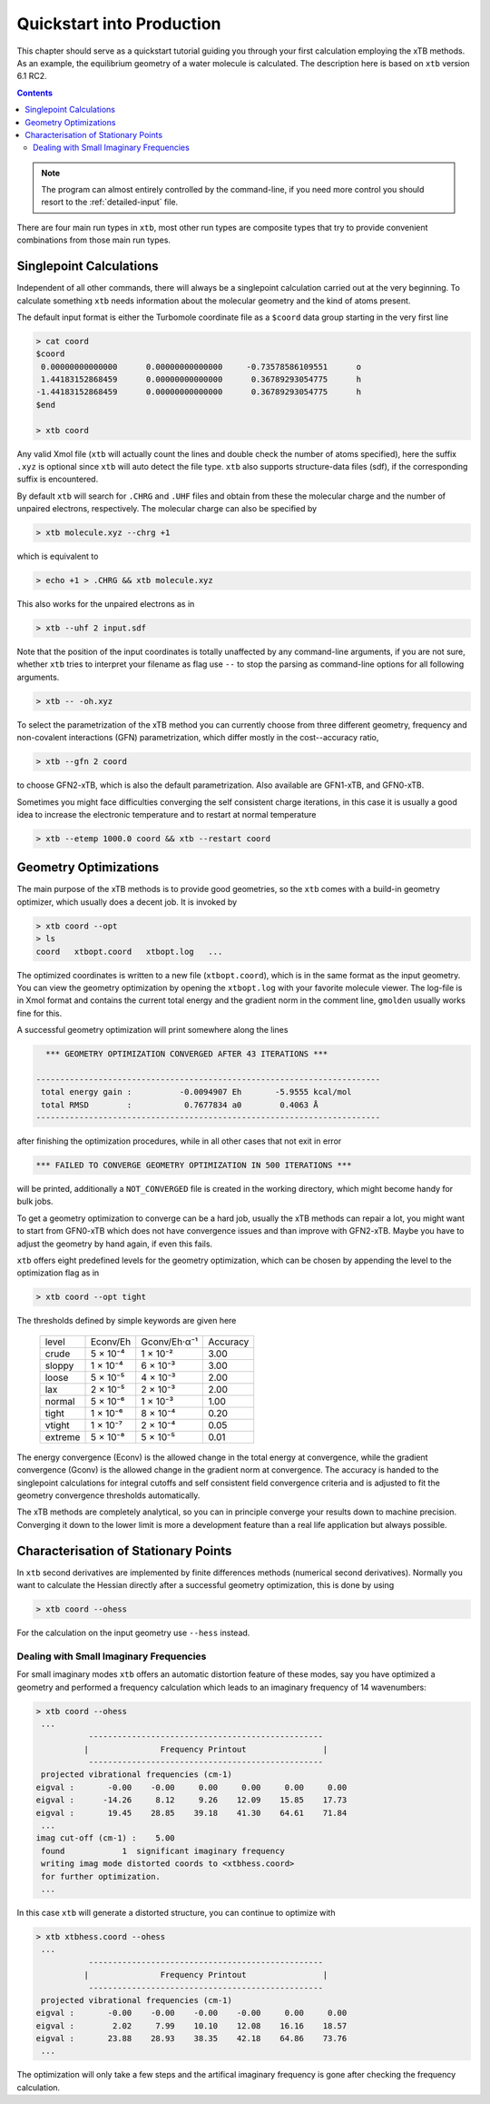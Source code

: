 .. _quickstart:

----------------------------
 Quickstart into Production
----------------------------

This chapter should serve as a quickstart tutorial guiding you through your first
calculation employing the xTB methods. 
As an example, the equilibrium geometry of a water molecule is calculated.
The description here is based on ``xtb`` version 6.1 RC2.

.. contents::


.. note:: The program can almost entirely controlled by the command-line, if you
          need more control you should resort to the :ref:`detailed-input` file.

There are four main run types in ``xtb``, most other run types are
composite types that try to provide convenient combinations from
those main run types.

Singlepoint Calculations
========================

Independent of all other commands, there will always be a singlepoint
calculation carried out at the very beginning. To calculate something
``xtb`` needs information about the molecular geometry and the kind
of atoms present.

The default input format is either the Turbomole coordinate file
as a ``$coord`` data group starting in the very first line

.. code:: bash

  > cat coord
  $coord
   0.00000000000000      0.00000000000000     -0.73578586109551      o
   1.44183152868459      0.00000000000000      0.36789293054775      h
  -1.44183152868459      0.00000000000000      0.36789293054775      h
  $end

  > xtb coord

Any valid Xmol file (``xtb`` will actually count the lines and double check
the number of atoms specified), here the suffix ``.xyz`` is optional since ``xtb``
will auto detect the file type.
``xtb`` also supports structure-data files (sdf), if the corresponding suffix
is encountered.

By default ``xtb`` will search for ``.CHRG`` and ``.UHF`` files and obtain
from these the molecular charge and the number of unpaired electrons,
respectively. The molecular charge can also be specified by

.. code:: sh

  > xtb molecule.xyz --chrg +1

which is equivalent to

.. code:: sh

  > echo +1 > .CHRG && xtb molecule.xyz


This also works for the unpaired electrons as in

.. code:: sh

  > xtb --uhf 2 input.sdf

Note that the position of the input coordinates is totally unaffected
by any command-line arguments, if you are not sure, whether ``xtb`` tries
to interpret your filename as flag use ``--`` to stop the parsing
as command-line options for all following arguments.

.. code:: sh

  > xtb -- -oh.xyz

To select the parametrization of the xTB method you can currently choose
from three different geometry, frequency and non-covalent interactions (GFN)
parametrization, which differ mostly in the cost--accuracy ratio,

.. code:: sh

  > xtb --gfn 2 coord

to choose GFN2-xTB, which is also the default parametrization. Also
available are GFN1-xTB, and GFN0-xTB.

Sometimes you might face difficulties converging the self consistent
charge iterations, in this case it is usually a good idea to increase
the electronic temperature and to restart at normal temperature

.. code:: sh

  > xtb --etemp 1000.0 coord && xtb --restart coord

Geometry Optimizations
======================

The main purpose of the xTB methods is to provide good geometries,
so the ``xtb`` comes with a build-in geometry optimizer, which usually
does a decent job. It is invoked by

.. code:: bash

  > xtb coord --opt
  > ls
  coord   xtbopt.coord   xtbopt.log   ...

The optimized coordinates is written to a new file (``xtbopt.coord``), which is
in the same format as the input geometry. You can view the geometry optimization
by opening the ``xtbopt.log`` with your favorite molecule viewer.
The log-file is in Xmol format and contains the current total energy
and the gradient norm in the comment line, ``gmolden`` usually works fine
for this.

A successful geometry optimization will print somewhere along the lines

.. code::

     *** GEOMETRY OPTIMIZATION CONVERGED AFTER 43 ITERATIONS ***

   ------------------------------------------------------------------------
    total energy gain :          -0.0094907 Eh       -5.9555 kcal/mol
    total RMSD        :           0.7677834 a0        0.4063 Å
   ------------------------------------------------------------------------

after finishing the optimization procedures, while in all other cases
that not exit in error

.. code::

     *** FAILED TO CONVERGE GEOMETRY OPTIMIZATION IN 500 ITERATIONS ***

will be printed, additionally a ``NOT_CONVERGED`` file is created in the
working directory, which might become handy for bulk jobs.

To get a geometry optimization to converge can be a hard job, usually
the xTB methods can repair a lot, you might want to start from GFN0-xTB
which does not have convergence issues and than improve with GFN2-xTB.
Maybe you have to adjust the geometry by hand again, if even this fails.

``xtb`` offers eight predefined levels for the geometry optimization,
which can be chosen by appending the level to the optimization flag as in

.. code:: bash

  > xtb coord --opt tight

The thresholds defined by simple keywords are given here

  +---------+----------+--------------+----------+
  |  level  | Econv/Eh | Gconv/Eh·α⁻¹ | Accuracy |
  +---------+----------+--------------+----------+
  | crude   | 5 × 10⁻⁴ | 1 × 10⁻²     | 3.00     |
  +---------+----------+--------------+----------+  
  | sloppy  | 1 × 10⁻⁴ | 6 × 10⁻³     | 3.00     |
  +---------+----------+--------------+----------+
  | loose   | 5 × 10⁻⁵ | 4 × 10⁻³     | 2.00     |
  +---------+----------+--------------+----------+
  | lax     | 2 × 10⁻⁵ | 2 × 10⁻³     | 2.00     |
  +---------+----------+--------------+----------+
  | normal  | 5 × 10⁻⁶ | 1 × 10⁻³     | 1.00     |
  +---------+----------+--------------+----------+
  | tight   | 1 × 10⁻⁶ | 8 × 10⁻⁴     | 0.20     |
  +---------+----------+--------------+----------+
  | vtight  | 1 × 10⁻⁷ | 2 × 10⁻⁴     | 0.05     |
  +---------+----------+--------------+----------+
  | extreme | 5 × 10⁻⁸ | 5 × 10⁻⁵     | 0.01     |
  +---------+----------+--------------+----------+


The energy convergence (Econv) is the allowed change in the total energy
at convergence, while the gradient convergence (Gconv) is the
allowed change in the gradient norm at convergence. The accuracy
is handed to the singlepoint calculations for integral cutoffs and
self consistent field convergence criteria and is adjusted to fit
the geometry convergence thresholds automatically.

The xTB methods are completely analytical, so you can in principle
converge your results down to machine precision. Converging it
down to the lower limit is more a development feature than a
real life application but always possible.

Characterisation of Stationary Points
=====================================

In ``xtb`` second derivatives are implemented by finite differences methods
(numerical second derivatives). Normally you want to calculate the Hessian
directly after a successful geometry optimization, this is done by using

.. code:: bash

  > xtb coord --ohess

For the calculation on the input geometry use ``--hess`` instead.

Dealing with Small Imaginary Frequencies
----------------------------------------

For small imaginary modes ``xtb`` offers an automatic distortion feature
of these modes, say you have optimized a geometry and performed
a frequency calculation which leads to an imaginary frequency of
14 wavenumbers:

.. code::

  > xtb coord --ohess
   ...
             -------------------------------------------------
            |               Frequency Printout                |
             -------------------------------------------------
   projected vibrational frequencies (cm-1)
  eigval :       -0.00    -0.00     0.00     0.00     0.00     0.00
  eigval :      -14.26     8.12     9.26    12.09    15.85    17.73
  eigval :       19.45    28.85    39.18    41.30    64.61    71.84
   ...
  imag cut-off (cm-1) :    5.00
   found            1  significant imaginary frequency
   writing imag mode distorted coords to <xtbhess.coord>
   for further optimization.
   ...

In this case ``xtb`` will generate a distorted structure, you can continue to
optimize with

.. code::

  > xtb xtbhess.coord --ohess
   ...
             -------------------------------------------------
            |               Frequency Printout                |
             -------------------------------------------------
   projected vibrational frequencies (cm-1)
  eigval :       -0.00    -0.00    -0.00    -0.00     0.00     0.00
  eigval :        2.02     7.99    10.10    12.08    16.16    18.57
  eigval :       23.88    28.93    38.35    42.18    64.86    73.76
   ...

The optimization will only take a few steps and the artifical imaginary
frequency is gone after checking the frequency calculation.
